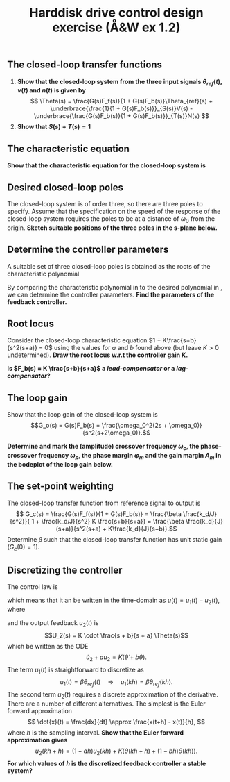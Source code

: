 #+OPTIONS: toc:nil num:nil
#+LaTeX_CLASS: koma-article 
#+LaTex_HEADER: \usepackage{khpreamble}
#+LaTex_HEADER: \usepackage{subfigure}

#+title: Harddisk drive control design exercise (Å&W ex 1.2)
# #+date: 2018-08-15

# * 2-dof controller for the hardisk drive arm (Å&W ex 1.2)

** Notes							   :noexport:
   What are the units of all the signals and  parameters?
   - \theta(t) :: angle [rad]
   - u(t) :: voltage [V]
   - s :: frequency [s^{-1}] 
   - J :: moment of inertia [kg*m^2]
   - k_d :: must have [k_d/(Js^2)] = [rad/V], so [k_d] = [rad/V*kg*m^2*s^{-2}] 
	    Note that [m*kg (m/s^2)] = [Nm], so
	    [k_d] = [(rad)*(Nm/V)]
   - beta :: [V/rad]
   - a,b :: frequency [s^{-1}]
   - K :: [volt/rad]
** The closed-loop transfer functions
#+BEGIN_LaTeX
  \begin{center}
  \begin{tikzpicture}
  \tikzset{node distance=2cm, 
      block/.style={rectangle, draw, minimum height=15mm, minimum width=20mm},
      sumnode/.style={circle, draw, inner sep=2pt}        
  }

    \node[coordinate] (input) {};
    \node[block, right of=input] (TR) {$F_f(s)=\beta$};
    \node[sumnode, right of=TR, node distance=30mm] (sum) {$\sum$};
    \node[block,right of=sum, node distance=30mm] (plant) {$G(s)=\frac{B(s)}{A(s)}=\frac{k_d}{Js^2}$};
    \node[sumnode, right of=plant, node distance=30mm] (sumdist) {$\sum$};
    \node[coordinate, above of=sumdist, node distance=15mm] (dist) {};
    \node[coordinate, right of=sumdist, node distance=15mm] (measure) {};
    \node[coordinate, right of=measure, node distance=10mm] (output) {};
    \node[sumnode,below of=measure, node distance=25mm] (sumnoise) {$\sum$};
    \node[coordinate, right of=sumnoise, node distance=15mm] (noise) {};
    \node[block,left of=sumnoise, node distance=30mm] (SR) {$F_b(s) = \frac{S_b(s)}{R_b(s)}= K\frac{s+b}{s+a}$};

    \draw[->] (input) -- node[above, pos=0.2] {$\theta_{ref}(t)$} (TR);
    \draw[->] (TR) -- node[above] {$u_1(t)$} (sum);
    \draw[->] (sum) -- node[above] {$u(t)$} (plant);
    \draw[->] (plant) -- (sumdist);
    \draw[->] (dist) -- node[at start, right] {$v(t)$} (sumdist);
    \draw[->] (sumdist) -- node[at end, above] {$\theta(t)$} (output);
    \draw[->] (measure) -- (sumnoise);
    \draw[->] (noise) -- node[at start, above] {$n$} (sumnoise);
    \draw[->] (sumnoise) -- (SR);
    \draw[->] (SR) -| (sum) node[right, pos=0.8] {$u_2(t)$} node[left, pos=0.96] {$-$};
  \end{tikzpicture}
  \end{center}

#+END_LaTeX

  1. *Show that the closed-loop system from the three input signals $\theta_{ref}(t)$, $v(t)$ and $n(t)$ is given by*
     \[ \Theta(s) = \frac{G(s)F_f(s)}{1 + G(s)F_b(s)}\Theta_{ref}(s) + \underbrace{\frac{1}{1 + G(s)F_b(s)}}_{S(s)}V(s) - \underbrace{\frac{G(s)F_b(s)}{1 + G(s)F_b(s)}}_{T(s)}N(s) \]
  2. *Show that \( S(s) + T(s) = 1\)*

** The characteristic equation
   *Show that the characteristic equation for the closed-loop system is*
   \begin{equation}
   A(s)R_b(s) + B(s)S_b(s) = s^3 + as^2 + \frac{Kk_d}{J}s + \frac{Kk_d}{J}b = 0.
   \label{eq:chareq}
   \end{equation}

#   \vspace*{2cm}

** Desired closed-loop poles
   The closed-loop system is of order three, so there are three poles to specify. Assume that the specification on the speed of the response of the closed-loop system requires the poles to be at a distance of \(\omega_0\) from the origin. *Sketch suitable positions of the three poles in the s-plane below.*
#+BEGIN_LaTeX
  \begin{center}
  \begin{tikzpicture}

    \draw[->] (-3,0) to (3,0) node[below] {Re};
    \draw[->] (0,-3) to (0,3) node[right] {Im};

    \draw[thin,dashed] (0,0) circle [radius=2cm];

    %\draw[->, dashed] (0,0) -- node[above right, pos=0.8] {$r=\omega_0$} (140:2) ;

    \node at (-2,-0.3) {$-\omega_0$};
    \node at (0.4,2) {$i\omega_0$};
    \node at (0.4,-2) {$-i\omega_0$};
  \end{tikzpicture}
  \end{center}

#+END_LaTeX

*** Notes							   :noexport:
The poles
   \[ p_1 = -\omega_0, \quad p_2 = \omega_0(-0.5 + i\frac{\sqrt{3}}{2}) \quad p_2 = \omega_0(-0.5 - i\frac{\sqrt{3}}{2})\] give a good time-response. Show that the desired poles correspond to the characteristic polynomial
   \begin{equation}
   s^3 + 2\omega_0s^2 + 2\omega_0^2s + \omega_0^3.
   \label{eq:desired}
   \end{equation}

   \vspace*{2cm}

** Determine the controller parameters
   A suitable set of three closed-loop poles is obtained as the roots of the characteristic polynomial
   \begin{equation}
   s^3 + 2\omega_0s^2 + 2\omega_0^2s + \omega_0^3.
   \label{eq:desired}
   \end{equation}
   By comparing the characteristic polynomial in \eqref{eq:chareq} to the desired polynomial in \eqref{eq:desired}, we can determine the controller parameters. *Find the parameters of the feedback controller.*
   \begin{flalign*}
   a &= & \\[3mm]
   b &= \\[3mm]
   K &= 
   \end{flalign*}

#   a &= 2\omega_0 &\\
#   K &= \frac{2J\omega_0^2}{k_d}\\
#   b &= \frac{\omega_0}{2}.

** Root locus
   Consider the closed-loop characteristic equation \(1 + K\frac{s+b}{s^2(s+a)} = 0\) using the values for $a$ and $b$ found above (but leave $K>0$ undetermined). *Draw the root locus w.r.t the controller gain $K$.*
#+BEGIN_LaTeX
  \begin{center}
   \includegraphics[]{../figures/implane-rlocus}
  \end{center}
#+END_LaTeX
   *Is \(F_b(s) = K \frac{s+b}{s+a}\) a \emph{lead-compensator} or a \emph{lag-compensator}?*

** The feedback filter \(F_b(i\omega)\)				   :noexport:
   Sketch the *bode diagram* of \(F_b(i\omega)= \) 
# = \frac{2J\omega_0^2}{k_d} \cdot \frac{i\omega +0.5\omega_0}{i\omega+2\omega_0}\)
   #+BEGIN_LaTeX
   \begin{center}
   \includegraphics[]{../figures/bode-empty-Fb}
   \end{center}
   #+END_LaTeX

** The loop gain
   Show that the loop gain of the closed-loop system is
   \[G_o(s) = G(s)F_b(s) = \frac{\omega_0^2(2s + \omega_0)}{s^2(s+2\omega_0)}.\]
   
   *Determine and mark the (amplitude) crossover frequency $\omega_c$, the phase-crossover frequency $\omega_p$, the phase margin $\varphi_m$ and the gain margin $A_m$ in the bodeplot of the loop gain below.*
   #+BEGIN_LaTeX
   \begin{center}
   \includegraphics[]{../figures/bode-loop-gain}
   \end{center}

   #+END_LaTeX

***  Skip this							   :noexport:
\vspace*{1cm}
   Calculate
     \begin{flalign*}
       |G_o(i\omega_0)| &= \lvert \frac{\omega_0^2(i2\omega_0 + \omega_0)}{(i\omega_0)^2(i\omega_0 + \omega_0)}\rvert = ? &\\[1cm]
       \arg G_o(i\omega_0) &= \arg \omega_0^2 + \arg (i2\omega_0 + \omega_0) - \arg (i\omega_0)^2 - \arg (i\omega_0 + \omega_0) = ?
     \end{flalign*}


** The set-point weighting
   The closed-loop transfer function from reference signal to output is 
   \[ G_c(s) = \frac{G(s)F_f(s)}{1 + G(s)F_b(s)} = \frac{\beta \frac{k_d/J}{s^2}}{ 1 + \frac{k_d/J}{s^2} K \frac{s+b}{s+a}} = \frac{\beta \frac{k_d}{J} (s+a)}{s^2(s+a) + K\frac{k_d}{J}(s+b)}.\]
   Determine $\beta$ such that the closed-loop transfer function has unit static gain (\(G_c(0)=1\)).

# \beta = K b/a

** Discretizing the controller
The control law is 
\begin{align*} 
U(s) &= F_f(s)\Theta_{ref}(s) - F_b(s)\Theta(s)\\
 &= \underbrace{\beta\Theta_{ref}(s)}_{U_1(s)} - \underbrace{K\frac{s + b}{s+a} \Theta(s)}_{U_2(s)}
\end{align*}
which means that it an be written in the time-domain as \(u(t) = u_1(t) - u_2(t)\), where
\begin{equation}
  u_1(t) = \beta \theta_{ref}(t),
\end{equation}
and the output feedback $u_2(t)$ is 
\[U_2(s) = K \cdot \frac{s + b}{s + a} \Theta(s)\]
which be written as the ODE 
$$\dot{u}_2 + a u_2 =  K (\dot{\theta} + b \theta).$$
The term \(u_1(t)\) is straightforward to discretize as
$$ u_1(t) = \beta \theta_{ref}(t) \quad \Rightarrow \quad u_1(kh) = \beta \theta_{ref}(kh). $$
The second term $u_2(t)$ requires a discrete approximation of the derivative. There are a number of different alternatives. The simplest is the Euler forward approximation
$$ \dot{x}(t) = \frac{dx}{dt} \approx \frac{x(t+h) - x(t)}{h}, $$
where $h$ is the sampling interval. 
*Show that the Euler forward approximation gives* 
$$ u_2(kh+h) = ( 1 - ah) u_2(kh) + K \Big(\theta(kh+h) + (1-bh)\theta(kh)\Big). $$
*For which values of $h$ is the discretized feedback controller a stable system?*

*** Pulse-transfer operator					   :noexport:
Writing the result using the shift operator $\operatorname{q}$ gives
$$ \operatorname{q}u_2(kh) - (1-ah)u_2(kh) = - K \Big(\operatorname{q}\theta(kh) - (1-bh)\theta(kh)\Big). $$
$$ \Big(\operatorname{q} - (1-ah)\Big) u_2(kh) = - K \Big(\operatorname{q} - (1-bh)\Big)\theta(kh). $$
$$ u_2(kh) = -K \frac{\operatorname{q} - (1-bh)}{\operatorname{q} - (1-ah)} \theta(kh), $$
\vspace*{2cm}



# *** Write som lines of matlab code that implements the discretized controller
    
# You can assume that the previous controller outputs are stored in the variable =u2_prev=, and that the current and previous disk arm angle are stored in the variables  =theta= and =theta_prev=.
 


